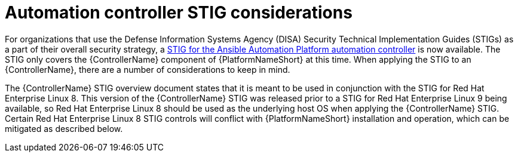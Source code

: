 // Module included in the following assemblies:
// downstream/assemblies/assembly-hardening-aap.adoc

[id="con-controller-stig-considerations_{context}"]

= Automation controller STIG considerations

[role="_abstract"]

For organizations that use the Defense Information Systems Agency (DISA) Security Technical Implementation Guides (STIGs) as a part of their overall security strategy, a link:https://www.redhat.com/en/blog/disa-releases-first-ansible-stig[STIG for the Ansible Automation Platform automation controller] is now available. The STIG only covers the {ControllerName} component of {PlatformNameShort} at this time. When applying the STIG to an {ControllerName}, there are a number of considerations to keep in mind.

The {ControllerName} STIG overview document states that it is meant to be used in conjunction with the STIG for Red Hat Enterprise Linux 8. This version of the {ControllerName} STIG was released prior to a STIG for Red Hat Enterprise Linux 9 being available, so Red Hat Enterprise Linux 8 should be used as the underlying host OS when applying the {ControllerName} STIG. Certain Red Hat Enterprise Linux 8 STIG controls will conflict with {PlatformNameShort} installation and operation, which can be mitigated as described below.